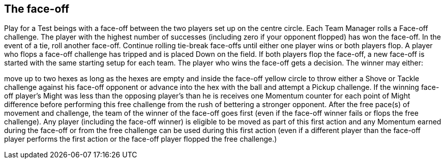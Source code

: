 [[theFace-off]]
== The face-off
Play for a Test beings with a face-off between the two players set up on the centre circle. Each Team Manager rolls a Face-off challenge. The player with the highest number of successes (including zero if your opponent flopped) has won the face-off. In the event of a tie, roll another face-off. Continue rolling tie-break face-offs until either one player wins or both players flop. A player who flops a face-off challenge has tripped and is placed Down on the field. If both players flop the face-off, a new face-off is started with the
same starting setup for each team. The player who wins the face-off gets a decision. The winner may either:

move up to two hexes as long as the hexes are empty and inside the face-off yellow circle to throw either a Shove or Tackle challenge against his face-off opponent
or advance into the hex with the ball and attempt a Pickup challenge.
If the winning face-off player's Might was less than the opposing player's than he is receives one Momentum counter for each point of Might difference before performing this free challenge from the rush of bettering a stronger opponent. After the free pace(s) of movement and challenge, the team of the winner of the face-off goes first (even if the  face-off winner fails or flops the free challenge). Any player (including the face-off winner) is eligible to be moved as part of this first action and any Momentum earned during the face-off or from the free challenge can be used during this first action (even if a different player than the face-off player performs the first action or the face-off player flopped the free challenge.)
